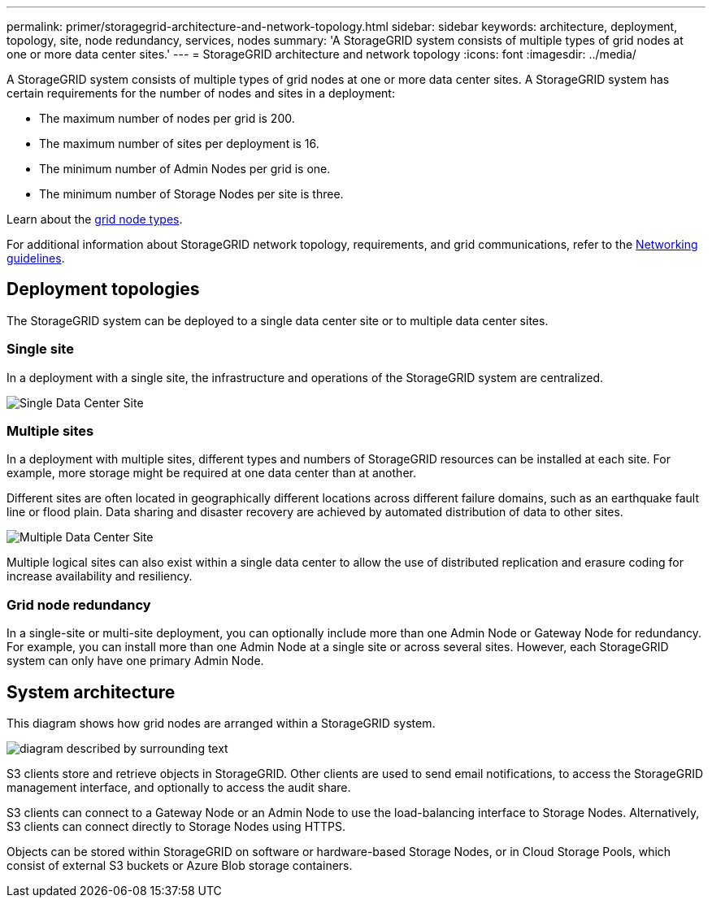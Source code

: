 ---
permalink: primer/storagegrid-architecture-and-network-topology.html
sidebar: sidebar
keywords: architecture, deployment, topology, site, node redundancy, services, nodes
summary: 'A StorageGRID system consists of multiple types of grid nodes at one or more data center sites.'
---
= StorageGRID architecture and network topology
:icons: font
:imagesdir: ../media/

[.lead]
A StorageGRID system consists of multiple types of grid nodes at one or more data center sites. A StorageGRID system has certain requirements for the number of nodes and sites in a deployment:

* The maximum number of nodes per grid is 200.
* The maximum number of sites per deployment is 16.
* The minimum number of Admin Nodes per grid is one.
* The minimum number of Storage Nodes per site is three.

Learn about the link:nodes-and-services.html[grid node types].

For additional information about StorageGRID network topology, requirements, and grid communications, refer to the link:../network/index.html[Networking guidelines].

== Deployment topologies

The StorageGRID system can be deployed to a single data center site or to multiple data center sites.

=== Single site

In a deployment with a single site, the infrastructure and operations of the StorageGRID system are centralized.

image::../media/data_center_site_single.png[Single Data Center Site]

=== Multiple sites

In a deployment with multiple sites, different types and numbers of StorageGRID resources can be installed at each site. For example, more storage might be required at one data center than at another.

Different sites are often located in geographically different locations across different failure domains, such as an earthquake fault line or flood plain. Data sharing and disaster recovery are achieved by automated distribution of data to other sites.

image::../media/data_center_sites_multiple.png[Multiple Data Center Site]

Multiple logical sites can also exist within a single data center to allow the use of distributed replication and erasure coding for increase availability and resiliency.

=== Grid node redundancy

In a single-site or multi-site deployment, you can optionally include more than one Admin Node or Gateway Node for redundancy. For example, you can install more than one Admin Node at a single site or across several sites. However, each StorageGRID system can only have one primary Admin Node.

== System architecture

This diagram shows how grid nodes are arranged within a StorageGRID system.

image::../media/grid_nodes_and_components.png[diagram described by surrounding text]

S3 clients store and retrieve objects in StorageGRID. Other clients are used to send email notifications, to access the StorageGRID management interface, and optionally to access the audit share.

S3 clients can connect to a Gateway Node or an Admin Node to use the load-balancing interface to Storage Nodes. Alternatively, S3 clients can connect directly to Storage Nodes using HTTPS.

Objects can be stored within StorageGRID on software or hardware-based Storage Nodes, or in Cloud Storage Pools, which consist of external S3 buckets or Azure Blob storage containers.

// 2025 JULY 25, SGRIDDOC-182